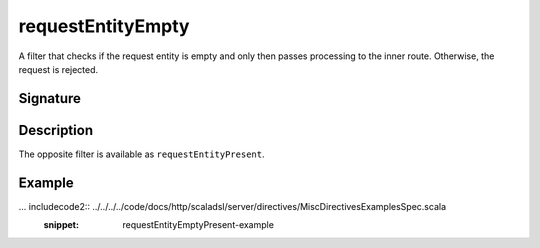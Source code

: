 .. _-requestEntityEmpty-:

requestEntityEmpty
==================

A filter that checks if the request entity is empty and only then passes processing to the inner route.
Otherwise, the request is rejected.


Signature
---------

.. includecode2:: /../../akka-http-scala/src/main/scala/akka/http/scaladsl/server/directives/MiscDirectives.scala
   :snippet: requestEntityEmpty


Description
-----------

The opposite filter is available as ``requestEntityPresent``.


Example
-------

... includecode2:: ../../../../code/docs/http/scaladsl/server/directives/MiscDirectivesExamplesSpec.scala
  :snippet: requestEntityEmptyPresent-example
